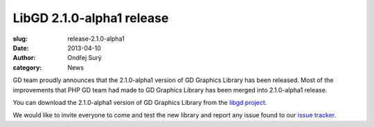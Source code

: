 LibGD 2.1.0-alpha1 release
##########################

:slug: release-2.1.0-alpha1
:date: 2013-04-10
:author: Ondřej Surý
:category: News

GD team proudly announces that the 2.1.0-alpha1 version of GD Graphics
Library has been released.  Most of the improvements that PHP GD team
had made to GD Graphics Library has been merged into 2.1.0-alpha1
release.

You can download the 2.1.0-alpha1 version of GD Graphics Library from
the `libgd project`_.

We would like to invite everyone to come and test the new library and
report any issue found to our `issue tracker`_.

.. _issue tracker: https://github.com/libgd/libgd/issues
.. _libgd project: https://github.com/libgd/libgd/releases

